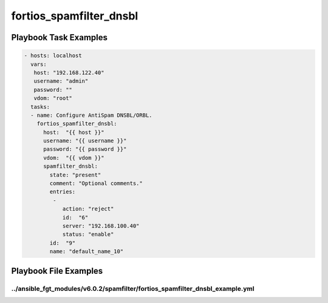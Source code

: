 ========================
fortios_spamfilter_dnsbl
========================


Playbook Task Examples
----------------------

.. code-block:: yaml

    - hosts: localhost
      vars:
       host: "192.168.122.40"
       username: "admin"
       password: ""
       vdom: "root"
      tasks:
      - name: Configure AntiSpam DNSBL/ORBL.
        fortios_spamfilter_dnsbl:
          host:  "{{ host }}"
          username: "{{ username }}"
          password: "{{ password }}"
          vdom:  "{{ vdom }}"
          spamfilter_dnsbl:
            state: "present"
            comment: "Optional comments."
            entries:
             -
                action: "reject"
                id:  "6"
                server: "192.168.100.40"
                status: "enable"
            id:  "9"
            name: "default_name_10"



Playbook File Examples
----------------------


../ansible_fgt_modules/v6.0.2/spamfilter/fortios_spamfilter_dnsbl_example.yml
+++++++++++++++++++++++++++++++++++++++++++++++++++++++++++++++++++++++++++++

.. code-block:: yaml
            - hosts: localhost
      vars:
       host: "192.168.122.40"
       username: "admin"
       password: ""
       vdom: "root"
      tasks:
      - name: Configure AntiSpam DNSBL/ORBL.
        fortios_spamfilter_dnsbl:
          host:  "{{ host }}"
          username: "{{ username }}"
          password: "{{ password }}"
          vdom:  "{{ vdom }}"
          spamfilter_dnsbl:
            state: "present"
            comment: "Optional comments."
            entries:
             -
                action: "reject"
                id:  "6"
                server: "192.168.100.40"
                status: "enable"
            id:  "9"
            name: "default_name_10"




